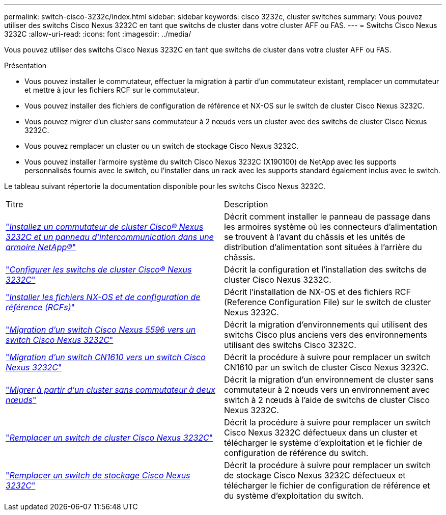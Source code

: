 ---
permalink: switch-cisco-3232c/index.html 
sidebar: sidebar 
keywords: cisco 3232c, cluster switches 
summary: Vous pouvez utiliser des switchs Cisco Nexus 3232C en tant que switchs de cluster dans votre cluster AFF ou FAS. 
---
= Switchs Cisco Nexus 3232C
:allow-uri-read: 
:icons: font
:imagesdir: ../media/


[role="lead"]
Vous pouvez utiliser des switchs Cisco Nexus 3232C en tant que switchs de cluster dans votre cluster AFF ou FAS.

.Présentation
* Vous pouvez installer le commutateur, effectuer la migration à partir d'un commutateur existant, remplacer un commutateur et mettre à jour les fichiers RCF sur le commutateur.
* Vous pouvez installer des fichiers de configuration de référence et NX-OS sur le switch de cluster Cisco Nexus 3232C.
* Vous pouvez migrer d'un cluster sans commutateur à 2 nœuds vers un cluster avec des switchs de cluster Cisco Nexus 3232C.
* Vous pouvez remplacer un cluster ou un switch de stockage Cisco Nexus 3232C.
* Vous pouvez installer l'armoire système du switch Cisco Nexus 3232C (X190100) de NetApp avec les supports personnalisés fournis avec le switch, ou l'installer dans un rack avec les supports standard également inclus avec le switch.


Le tableau suivant répertorie la documentation disponible pour les switchs Cisco Nexus 3232C.

|===


| Titre | Description 


 a| 
https://docs.netapp.com/us-en/ontap-systems-switches/switch-cisco-3232c/task-install-a-cisco-nexus-3232c-cluster-switch-and-pass-through-panel-in-a-netapp-cabinet.html["_Installez un commutateur de cluster Cisco® Nexus 3232C et un panneau d'intercommunication dans une armoire NetApp®_"^]
 a| 
Décrit comment installer le panneau de passage dans les armoires système où les connecteurs d'alimentation se trouvent à l'avant du châssis et les unités de distribution d'alimentation sont situées à l'arrière du châssis.



 a| 
https://docs.netapp.com/us-en/ontap-systems-switches/switch-cisco-9336c-fx2/setup-switches.html["_Configurer les switchs de cluster Cisco® Nexus 3232C_"^]
 a| 
Décrit la configuration et l'installation des switchs de cluster Cisco Nexus 3232C.



 a| 
https://docs.netapp.com/us-en/ontap-systems-switches/switch-cisco-3232c/task-install-nx-os-software-and-rcfs-on-cisco-nexus-3232-cluster-switches-running-ontap-9-4-and-later.html["_Installer les fichiers NX-OS et de configuration de référence (RCFs)_"^]
 a| 
Décrit l'installation de NX-OS et des fichiers RCF (Reference Configuration File) sur le switch de cluster Nexus 3232C.



 a| 
https://docs.netapp.com/us-en/ontap-systems-switches/switch-cisco-3232c/concept-migrate-from-a-cisco-5596-switch-to-a-cisco-nexus-3232c.html["_Migration d'un switch Cisco Nexus 5596 vers un switch Cisco Nexus 3232C_"^]
 a| 
Décrit la migration d'environnements qui utilisent des switchs Cisco plus anciens vers des environnements utilisant des switchs Cisco 3232C.



 a| 
https://docs.netapp.com/us-en/ontap-systems-switches/switch-cisco-3232c/concept-migrate-a-cn1610-switch-to-a-cisco-nexus-3232c-cluster-switch.html["_Migration d'un switch CN1610 vers un switch Cisco Nexus 3232C_"^]
 a| 
Décrit la procédure à suivre pour remplacer un switch CN1610 par un switch de cluster Cisco Nexus 3232C.



 a| 
https://docs.netapp.com/us-en/ontap-systems-switches/switch-cisco-3232c/concept-migrate-from-a-two-node-switchless-cluster-to-a-cluster-with-cisco-nexus-3232c-cluster-switches.html["_Migrer à partir d'un cluster sans commutateur à deux nœuds_"^]
 a| 
Décrit la migration d'un environnement de cluster sans commutateur à 2 nœuds vers un environnement avec switch à 2 nœuds à l'aide de switchs de cluster Cisco Nexus 3232C.



 a| 
https://docs.netapp.com/us-en/ontap-systems-switches/switch-cisco-3232c/concept-replace-a-cisco-nexus-3232c-cluster-switch.html["_Remplacer un switch de cluster Cisco Nexus 3232C_"^]
 a| 
Décrit la procédure à suivre pour remplacer un switch Cisco Nexus 3232C défectueux dans un cluster et télécharger le système d'exploitation et le fichier de configuration de référence du switch.



 a| 
https://docs.netapp.com/us-en/ontap-systems-switches/switch-cisco-3232c/concept-replace-a-cisco-nexus-3232c-storage-switch.html["_Remplacer un switch de stockage Cisco Nexus 3232C_"^]
 a| 
Décrit la procédure à suivre pour remplacer un switch de stockage Cisco Nexus 3232C défectueux et télécharger le fichier de configuration de référence et du système d'exploitation du switch.

|===
